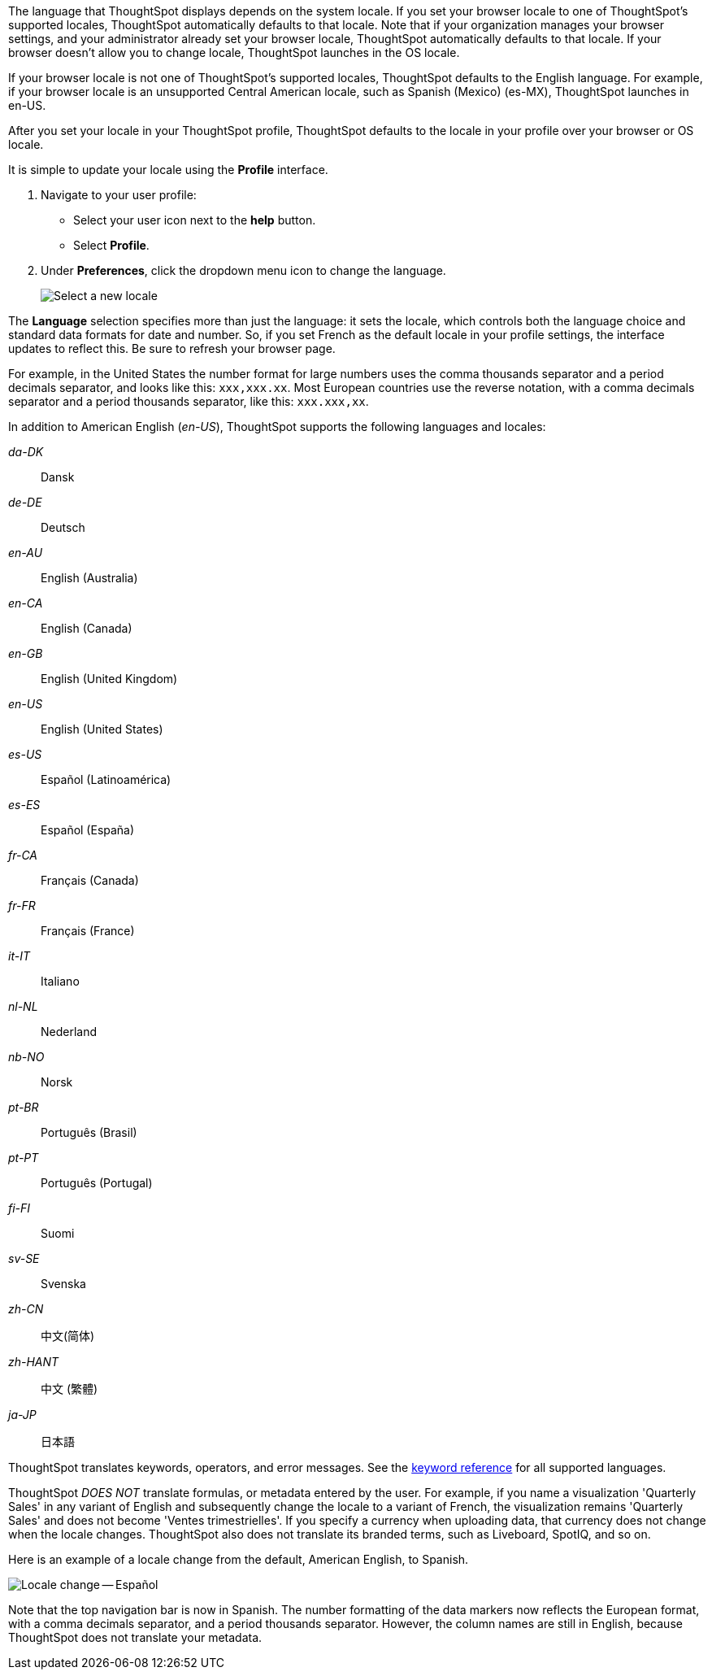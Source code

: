 The language that ThoughtSpot displays depends on the system locale.
If you set your browser locale to one of ThoughtSpot's supported locales, ThoughtSpot automatically defaults to that locale. Note that if your organization manages your browser settings, and your administrator already set your browser locale, ThoughtSpot automatically defaults to that locale. If your browser doesn't allow you to change locale, ThoughtSpot launches in the OS locale.

If your browser locale is not one of ThoughtSpot's supported locales, ThoughtSpot defaults to the English language. For example, if your browser locale is an unsupported Central American locale, such as Spanish (Mexico) (es-MX), ThoughtSpot launches in en-US.

After you set your locale in your ThoughtSpot profile, ThoughtSpot defaults to the locale in your profile over your browser or OS locale.

It is simple to update your locale using the *Profile* interface.

. Navigate to your user profile:
 ** Select your user icon next to the *help* button.
 ** Select *Profile*.
. Under *Preferences*, click the dropdown menu icon to change the language.
+
image::locale-set.png[Select a new locale]

The *Language* selection specifies more than just the language: it sets the locale, which controls both the language choice and standard data formats for date and number.
So, if you set French as the default locale in your profile settings, the interface updates to reflect this.
Be sure to refresh your browser page.

For example, in the United States the number format for large numbers uses the comma thousands separator and a period decimals separator, and looks like this: `xxx,xxx.xx`.
Most  European countries use the reverse notation, with a comma decimals separator and a period thousands separator, like this: `xxx.xxx,xx`.

In addition to American English (_en-US_), ThoughtSpot supports the following languages and locales:

_da-DK_::
  Dansk

_de-DE_::
  Deutsch

_en-AU_::
  English (Australia)

_en-CA_::
  English (Canada)

_en-GB_::
  English (United Kingdom)

_en-US_::
  English (United States)

_es-US_::
  Español (Latinoamérica)

_es-ES_::
  Español (España)

_fr-CA_::
  Français (Canada)

_fr-FR_::
  Français (France)

_it-IT_::
  Italiano

_nl-NL_::
  Nederland

_nb-NO_::
  Norsk

_pt-BR_::
  Português (Brasil)

_pt-PT_::
  Português (Portugal)

_fi-FI_::
  Suomi

_sv-SE_::
  Svenska

_zh-CN_::
  中文(简体)

_zh-HANT_::
中文 (繁體)

_ja-JP_::
 日本語

ThoughtSpot translates keywords, operators, and error messages.
See the xref:keywords.adoc[keyword reference] for all supported languages.

ThoughtSpot _DOES NOT_ translate formulas, or metadata entered by the user.
For example, if you name a visualization 'Quarterly Sales' in any variant of English and subsequently change the locale to a variant of French, the visualization remains 'Quarterly Sales' and does not become 'Ventes trimestrielles'.
If you specify a currency when uploading data, that currency does not change when the locale changes. ThoughtSpot also does not translate its branded terms, such as Liveboard, SpotIQ, and so on.

Here is an example of a locale change from the default, American English, to Spanish.

image::locale-spanish.png[Locale change -- Español]

Note that the top navigation bar is now in Spanish.
The number formatting of the data markers now reflects the European format, with a comma decimals separator, and a period thousands separator.
However, the column names are still in English, because ThoughtSpot does not translate your metadata.
